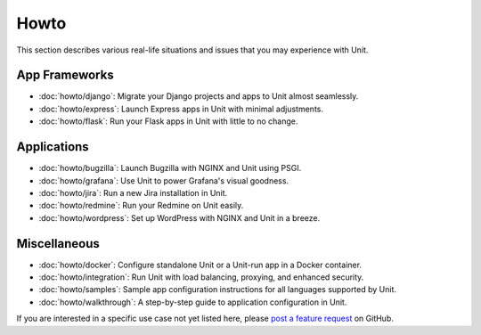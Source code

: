#####
Howto
#####

This section describes various real-life situations and issues that you may
experience with Unit.

**************
App Frameworks
**************

- :doc:`howto/django`: Migrate your Django projects and apps to Unit almost
  seamlessly.
- :doc:`howto/express`: Launch Express apps in Unit with minimal adjustments.
- :doc:`howto/flask`: Run your Flask apps in Unit with little to no change.

************
Applications
************

- :doc:`howto/bugzilla`: Launch Bugzilla with NGINX and Unit using PSGI.
- :doc:`howto/grafana`: Use Unit to power Grafana's visual goodness.
- :doc:`howto/jira`: Run a new Jira installation in Unit.
- :doc:`howto/redmine`: Run your Redmine on Unit easily.
- :doc:`howto/wordpress`: Set up WordPress with NGINX and Unit in a breeze.

*************
Miscellaneous
*************

- :doc:`howto/docker`: Configure standalone Unit or a Unit-run app in a Docker
  container.
- :doc:`howto/integration`: Run Unit with load balancing, proxying, and
  enhanced security.
- :doc:`howto/samples`: Sample app configuration instructions for all languages
  supported by Unit.
- :doc:`howto/walkthrough`: A step-by-step guide to application configuration
  in Unit.

If you are interested in a specific use case not yet listed here, please `post
a feature request <https://github.com/nginx/unit-docs/issues>`_ on GitHub.
